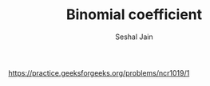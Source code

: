 #+TITLE: Binomial coefficient
#+AUTHOR: Seshal Jain
#+TAGS[]: dp
https://practice.geeksforgeeks.org/problems/ncr1019/1
